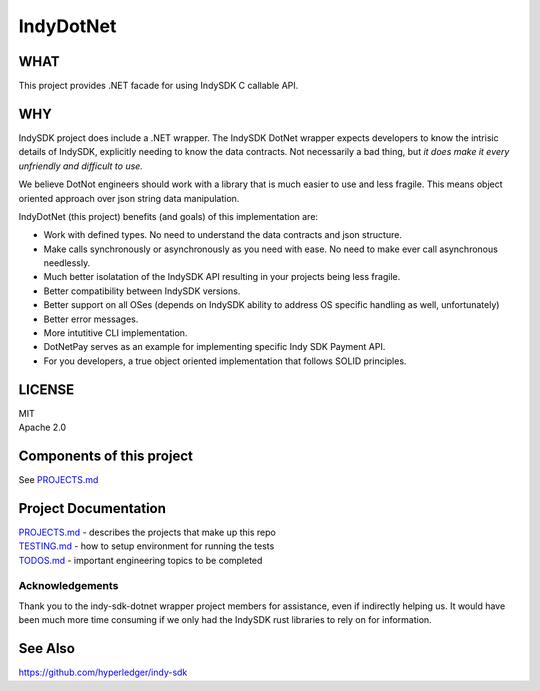 ﻿==========
IndyDotNet
==========

WHAT
====

This project provides .NET facade for using IndySDK C callable API.

WHY
===

IndySDK project does include a .NET wrapper. The IndySDK DotNet wrapper
expects developers to know the intrisic details of IndySDK, explicitly
needing to know the data contracts. Not necessarily a bad thing, but *it
does make it every unfriendly and difficult to use.*

We believe DotNot engineers should work with a library that is much
easier to use and less fragile. This means object oriented approach over
json string data manipulation.

IndyDotNet (this project) benefits (and goals) of this implementation
are:

-  Work with defined types. No need to understand the data contracts and
   json structure.
-  Make calls synchronously or asynchronously as you need with ease. No
   need to make ever call asynchronous needlessly.
-  Much better isolatation of the IndySDK API resulting in your projects
   being less fragile.
-  Better compatibility between IndySDK versions.
-  Better support on all OSes (depends on IndySDK ability to address OS
   specific handling as well, unfortunately)
-  Better error messages.
-  More intutitive CLI implementation.
-  DotNetPay serves as an example for implementing specific Indy SDK
   Payment API.
-  For you developers, a true object oriented implementation that
   follows SOLID principles.

LICENSE
=======

| MIT
| Apache 2.0

Components of this project
==========================

See `PROJECTS.md`_

Project Documentation
=====================

| `PROJECTS.md`_ - describes the projects that make up this repo
| `TESTING.md`_ - how to setup environment for running the tests
| `TODOS.md`_ - important engineering topics to be completed

Acknowledgements
----------------

Thank you to the indy-sdk-dotnet wrapper project members for assistance,
even if indirectly helping us. It would have been much more time
consuming if we only had the IndySDK rust libraries to rely on for
information.

See Also
========

`https://github.com/hyperledger/indy-sdk`_

.. _PROJECTS.md: PROJECTS.md
.. _TESTING.md: TESTING.md
.. _TODOS.md: TODOS.md
.. _`https://github.com/hyperledger/indy-sdk`: https://github.com/hyperledger/indy-sdk